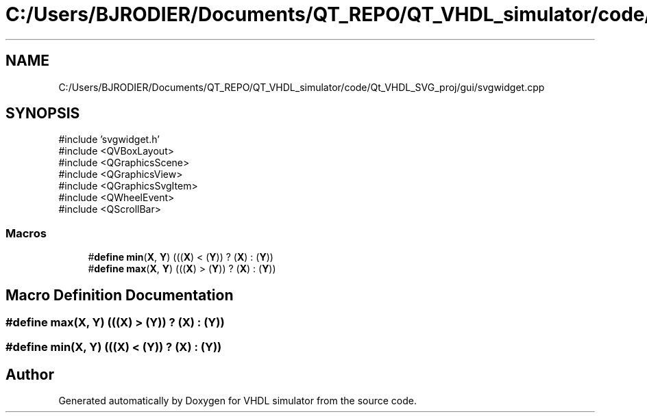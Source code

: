 .TH "C:/Users/BJRODIER/Documents/QT_REPO/QT_VHDL_simulator/code/Qt_VHDL_SVG_proj/gui/svgwidget.cpp" 3 "VHDL simulator" \" -*- nroff -*-
.ad l
.nh
.SH NAME
C:/Users/BJRODIER/Documents/QT_REPO/QT_VHDL_simulator/code/Qt_VHDL_SVG_proj/gui/svgwidget.cpp
.SH SYNOPSIS
.br
.PP
\fR#include 'svgwidget\&.h'\fP
.br
\fR#include <QVBoxLayout>\fP
.br
\fR#include <QGraphicsScene>\fP
.br
\fR#include <QGraphicsView>\fP
.br
\fR#include <QGraphicsSvgItem>\fP
.br
\fR#include <QWheelEvent>\fP
.br
\fR#include <QScrollBar>\fP
.br

.SS "Macros"

.in +1c
.ti -1c
.RI "#\fBdefine\fP \fBmin\fP(\fBX\fP,  \fBY\fP)   (((\fBX\fP) < (\fBY\fP)) ? (\fBX\fP) : (\fBY\fP))"
.br
.ti -1c
.RI "#\fBdefine\fP \fBmax\fP(\fBX\fP,  \fBY\fP)   (((\fBX\fP) > (\fBY\fP)) ? (\fBX\fP) : (\fBY\fP))"
.br
.in -1c
.SH "Macro Definition Documentation"
.PP 
.SS "#\fBdefine\fP max(\fBX\fP, \fBY\fP)   (((\fBX\fP) > (\fBY\fP)) ? (\fBX\fP) : (\fBY\fP))"

.SS "#\fBdefine\fP min(\fBX\fP, \fBY\fP)   (((\fBX\fP) < (\fBY\fP)) ? (\fBX\fP) : (\fBY\fP))"

.SH "Author"
.PP 
Generated automatically by Doxygen for VHDL simulator from the source code\&.
